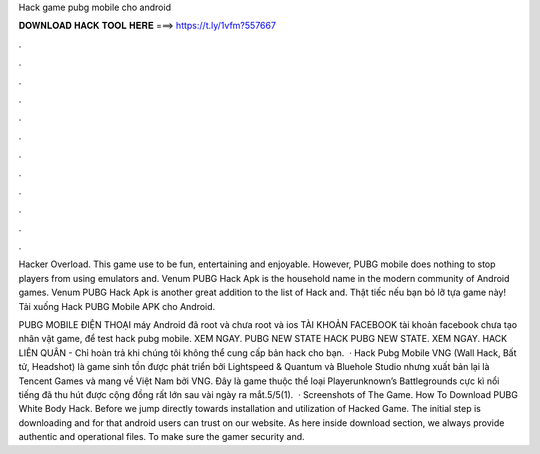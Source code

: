 Hack game pubg mobile cho android



𝐃𝐎𝐖𝐍𝐋𝐎𝐀𝐃 𝐇𝐀𝐂𝐊 𝐓𝐎𝐎𝐋 𝐇𝐄𝐑𝐄 ===> https://t.ly/1vfm?557667



.



.



.



.



.



.



.



.



.



.



.



.

Hacker Overload. This game use to be fun, entertaining and enjoyable. However, PUBG mobile does nothing to stop players from using emulators and. Venum PUBG Hack Apk is the household name in the modern community of Android games. Venum PUBG Hack Apk is another great addition to the list of Hack and. Thật tiếc nếu bạn bỏ lỡ tựa game này! Tải xuống Hack PUBG Mobile APK cho Android.

PUBG MOBILE ĐIỆN THOẠI máy Android đã root và chưa root và ios TÀI KHOẢN FACEBOOK tài khoản facebook chưa tạo nhân vật game, để test hack pubg mobile. XEM NGAY. PUBG NEW STATE HACK PUBG NEW STATE. XEM NGAY. HACK LIÊN QUÂN - Chỉ hoàn trả khi chúng tôi không thể cung cấp bản hack cho bạn.  · Hack Pubg Mobile VNG (Wall Hack, Bất tử, Headshot) là game sinh tồn được phát triển bởi Lightspeed & Quantum và Bluehole Studio nhưng xuất bản lại là Tencent Games và mang về Việt Nam bởi VNG. Đây là game thuộc thể loại Playerunknown’s Battlegrounds cực kì nổi tiếng đã thu hút được cộng đồng rất lớn sau vài ngày ra mắt.5/5(1).  · Screenshots of The Game. How To Download PUBG White Body Hack. Before we jump directly towards installation and utilization of Hacked Game. The initial step is downloading and for that android users can trust on our website. As here inside download section, we always provide authentic and operational files. To make sure the gamer security and.
